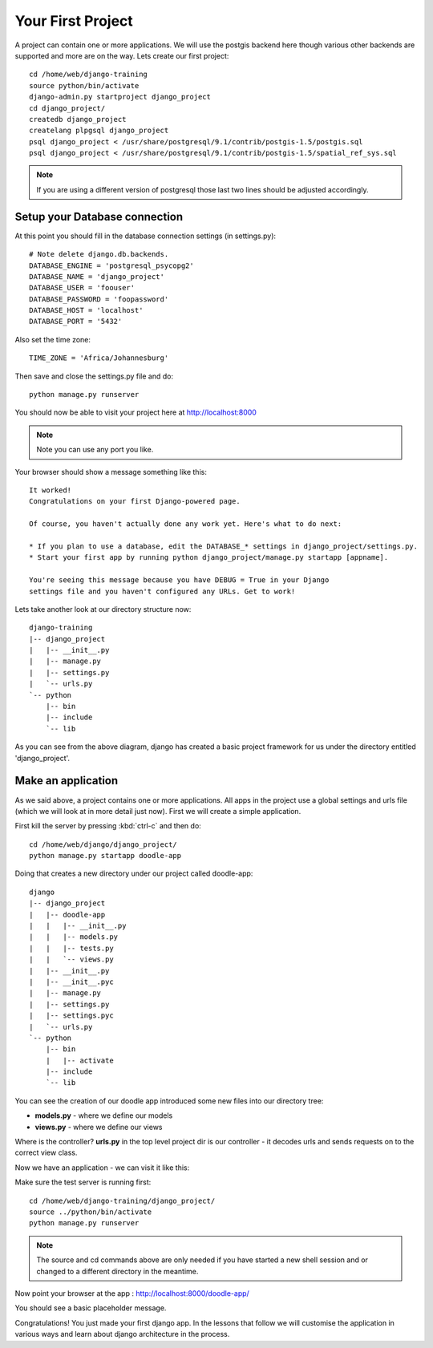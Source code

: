 Your First Project
==================

A project can contain one or more applications. We will use 
the postgis backend here though various other backends are 
supported and more are on the way. Lets create our first project::

   cd /home/web/django-training
   source python/bin/activate
   django-admin.py startproject django_project
   cd django_project/
   createdb django_project
   createlang plpgsql django_project
   psql django_project < /usr/share/postgresql/9.1/contrib/postgis-1.5/postgis.sql
   psql django_project < /usr/share/postgresql/9.1/contrib/postgis-1.5/spatial_ref_sys.sql

.. note:: If you are using a different version of postgresql those last two
   lines should be adjusted accordingly.


Setup your Database connection
------------------------------

At this point you should fill in the database connection settings (in settings.py)::

   # Note delete django.db.backends.
   DATABASE_ENGINE = 'postgresql_psycopg2'
   DATABASE_NAME = 'django_project'
   DATABASE_USER = 'foouser'
   DATABASE_PASSWORD = 'foopassword'
   DATABASE_HOST = 'localhost'
   DATABASE_PORT = '5432'

Also set the time zone::
   
   TIME_ZONE = 'Africa/Johannesburg'


Then save and close the settings.py file and do::
   
   python manage.py runserver

You should now be able to visit your project here at http://localhost:8000

.. note:: Note you can use any port you like.

Your browser should show a message something like this::

   It worked!
   Congratulations on your first Django-powered page.
   
   Of course, you haven't actually done any work yet. Here's what to do next:

   * If you plan to use a database, edit the DATABASE_* settings in django_project/settings.py.
   * Start your first app by running python django_project/manage.py startapp [appname].

   You're seeing this message because you have DEBUG = True in your Django
   settings file and you haven't configured any URLs. Get to work!


Lets take another look at our directory structure now::

   django-training
   |-- django_project
   |   |-- __init__.py
   |   |-- manage.py
   |   |-- settings.py
   |   `-- urls.py
   `-- python
       |-- bin
       |-- include
       `-- lib

As you can see from the above diagram, django has created a basic project 
framework for us under the directory entitled 'django_project'.

Make an application
-------------------

As we said above, a project contains one or more applications. All apps in the
project use a global settings and urls file (which we will look at in more
detail just now). First we will create a simple application.

First kill the server by pressing :kbd:`ctrl-c` and then do::

   cd /home/web/django/django_project/
   python manage.py startapp doodle-app

Doing that creates a new directory under our project called doodle-app::

   django
   |-- django_project
   |   |-- doodle-app
   |   |   |-- __init__.py
   |   |   |-- models.py
   |   |   |-- tests.py
   |   |   `-- views.py
   |   |-- __init__.py
   |   |-- __init__.pyc
   |   |-- manage.py
   |   |-- settings.py
   |   |-- settings.pyc
   |   `-- urls.py
   `-- python
       |-- bin
       |   |-- activate
       |-- include
       `-- lib

You can see the creation of our doodle app introduced some new 
files into our directory tree:

* **models.py** - where we define our models
* **views.py** - where we define our views

Where is the controller? **urls.py** in the top level project dir is our
controller - it decodes urls and sends requests on to the correct view class.

Now we have an application - we can visit it like this:

Make sure the test server is running first::
   
   cd /home/web/django-training/django_project/
   source ../python/bin/activate
   python manage.py runserver

.. note:: The source and cd commands above are only needed if you have started 
   a new shell session and or changed to a different directory in the meantime.


Now point your browser at the app : http://localhost:8000/doodle-app/

You should see a basic placeholder message.

Congratulations! You just made your first django app. In the lessons that
follow we will customise the application in various ways and learn about django
architecture in the process.
